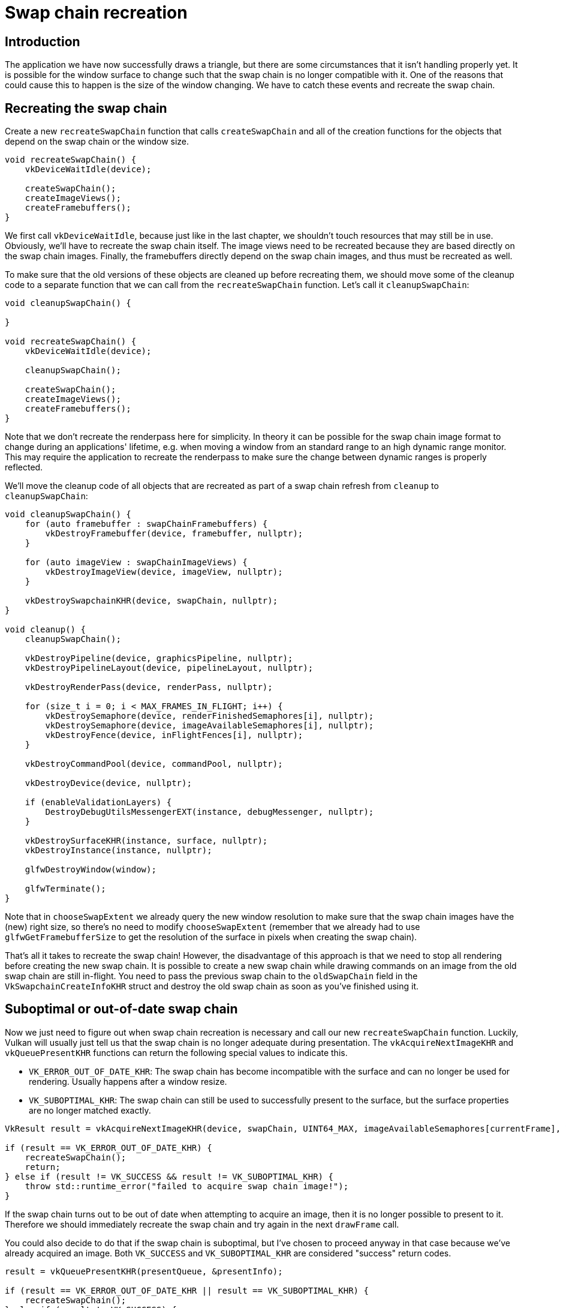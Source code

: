 :pp: {plus}{plus}

= Swap chain recreation

== Introduction

The application we have now successfully draws a triangle, but there are some circumstances that it isn't handling properly yet.
It is possible for the window surface to change such that the swap chain is no longer compatible with it.
One of the reasons that could cause this to happen is the size of the window changing.
We have to catch these events and recreate the swap chain.

== Recreating the swap chain

Create a new `recreateSwapChain` function that calls `createSwapChain` and all of the creation functions for the objects that depend on the swap chain or the window size.

[,c++]
----
void recreateSwapChain() {
    vkDeviceWaitIdle(device);

    createSwapChain();
    createImageViews();
    createFramebuffers();
}
----

We first call `vkDeviceWaitIdle`, because just like in the last chapter, we shouldn't touch resources that may still be in use.
Obviously, we'll have to recreate  the swap chain itself.
The image views need to be recreated because they are based  directly on the swap chain images.
Finally, the framebuffers directly depend on the  swap chain images, and thus must be recreated as well.

To make sure that the old versions of these objects are cleaned up before recreating them, we should move some of the cleanup code to a separate function that we can call from the `recreateSwapChain` function.
Let's call it `cleanupSwapChain`:

[,c++]
----
void cleanupSwapChain() {

}

void recreateSwapChain() {
    vkDeviceWaitIdle(device);

    cleanupSwapChain();

    createSwapChain();
    createImageViews();
    createFramebuffers();
}
----

Note that we don't recreate the renderpass here for simplicity.
In theory it can be possible for the swap chain image format to change during an applications' lifetime, e.g.
when moving a window from an standard range to an high dynamic range monitor.
This may require the application to recreate the renderpass to make sure the change between dynamic ranges is properly reflected.

We'll move the cleanup code of all objects that are recreated as part of a swap chain refresh from `cleanup` to `cleanupSwapChain`:

[,c++]
----
void cleanupSwapChain() {
    for (auto framebuffer : swapChainFramebuffers) {
        vkDestroyFramebuffer(device, framebuffer, nullptr);
    }

    for (auto imageView : swapChainImageViews) {
        vkDestroyImageView(device, imageView, nullptr);
    }

    vkDestroySwapchainKHR(device, swapChain, nullptr);
}

void cleanup() {
    cleanupSwapChain();

    vkDestroyPipeline(device, graphicsPipeline, nullptr);
    vkDestroyPipelineLayout(device, pipelineLayout, nullptr);

    vkDestroyRenderPass(device, renderPass, nullptr);

    for (size_t i = 0; i < MAX_FRAMES_IN_FLIGHT; i++) {
        vkDestroySemaphore(device, renderFinishedSemaphores[i], nullptr);
        vkDestroySemaphore(device, imageAvailableSemaphores[i], nullptr);
        vkDestroyFence(device, inFlightFences[i], nullptr);
    }

    vkDestroyCommandPool(device, commandPool, nullptr);

    vkDestroyDevice(device, nullptr);

    if (enableValidationLayers) {
        DestroyDebugUtilsMessengerEXT(instance, debugMessenger, nullptr);
    }

    vkDestroySurfaceKHR(instance, surface, nullptr);
    vkDestroyInstance(instance, nullptr);

    glfwDestroyWindow(window);

    glfwTerminate();
}
----

Note that in `chooseSwapExtent` we already query the new window resolution to make sure that the swap chain images have the (new) right size, so there's no need to modify `chooseSwapExtent` (remember that we already had to use `glfwGetFramebufferSize` to get the resolution of the surface in pixels when creating the swap chain).

That's all it takes to recreate the swap chain!
However, the disadvantage of this approach is that we need to stop all rendering before creating the new swap chain.
It is possible to create a new swap chain while drawing commands on an image from the old swap chain are still in-flight.
You need to pass the previous swap chain to the `oldSwapChain` field in the `VkSwapchainCreateInfoKHR` struct and destroy the old swap chain as soon as you've finished using it.

== Suboptimal or out-of-date swap chain

Now we just need to figure out when swap chain recreation is necessary and call our new `recreateSwapChain` function.
Luckily, Vulkan will usually just tell us that the swap chain is no longer adequate during presentation.
The `vkAcquireNextImageKHR` and `vkQueuePresentKHR` functions can return the following special values to indicate this.

* `VK_ERROR_OUT_OF_DATE_KHR`: The swap chain has become incompatible with the surface and can no longer be used for rendering.
Usually happens after a window resize.
* `VK_SUBOPTIMAL_KHR`: The swap chain can still be used to successfully present to the surface, but the surface properties are no longer matched exactly.

[,c++]
----
VkResult result = vkAcquireNextImageKHR(device, swapChain, UINT64_MAX, imageAvailableSemaphores[currentFrame], VK_NULL_HANDLE, &imageIndex);

if (result == VK_ERROR_OUT_OF_DATE_KHR) {
    recreateSwapChain();
    return;
} else if (result != VK_SUCCESS && result != VK_SUBOPTIMAL_KHR) {
    throw std::runtime_error("failed to acquire swap chain image!");
}
----

If the swap chain turns out to be out of date when attempting to acquire an image, then it is no longer possible to present to it.
Therefore we should immediately recreate the swap chain and try again in the next `drawFrame` call.

You could also decide to do that if the swap chain is suboptimal, but I've chosen to proceed anyway in that case because we've already acquired an image.
Both `VK_SUCCESS` and `VK_SUBOPTIMAL_KHR` are considered "success" return codes.

[,c++]
----
result = vkQueuePresentKHR(presentQueue, &presentInfo);

if (result == VK_ERROR_OUT_OF_DATE_KHR || result == VK_SUBOPTIMAL_KHR) {
    recreateSwapChain();
} else if (result != VK_SUCCESS) {
    throw std::runtime_error("failed to present swap chain image!");
}

currentFrame = (currentFrame + 1) % MAX_FRAMES_IN_FLIGHT;
----

The `vkQueuePresentKHR` function returns the same values with the same meaning.
In this case we will also recreate the swap chain if it is suboptimal, because we want the best possible result.

== Fixing a deadlock

If we try to run the code now, it is possible to encounter a deadlock.
Debugging the code, we find that the application reaches `vkWaitForFences` but never continues past it.
This is because when `vkAcquireNextImageKHR` returns `VK_ERROR_OUT_OF_DATE_KHR`, we recreate the swapchain and then return from `drawFrame`.
But before that happens, the current frame's fence was waited upon and reset.
Since we return immediately, no work is submitted for execution and the fence will never be signaled, causing `vkWaitForFences` to halt forever.

There is a simple fix thankfully.
Delay resetting the fence until after we know for sure we will be submitting work with it.
Thus, if we return early, the fence is still signaled and `vkWaitForFences` wont deadlock the next time we use the same fence object.

The beginning of `drawFrame` should now look like this:

[,c++]
----
vkWaitForFences(device, 1, &inFlightFences[currentFrame], VK_TRUE, UINT64_MAX);

uint32_t imageIndex;
VkResult result = vkAcquireNextImageKHR(device, swapChain, UINT64_MAX, imageAvailableSemaphores[currentFrame], VK_NULL_HANDLE, &imageIndex);

if (result == VK_ERROR_OUT_OF_DATE_KHR) {
    recreateSwapChain();
    return;
} else if (result != VK_SUCCESS && result != VK_SUBOPTIMAL_KHR) {
    throw std::runtime_error("failed to acquire swap chain image!");
}

// Only reset the fence if we are submitting work
vkResetFences(device, 1, &inFlightFences[currentFrame]);
----

== Handling resizes explicitly

Although many drivers and platforms trigger `VK_ERROR_OUT_OF_DATE_KHR` automatically after a window resize, it is not guaranteed to happen.
That's why we'll add some extra code to also handle resizes explicitly.
First add a new member variable that flags that a resize has happened:

[,c++]
----
std::vector<VkFence> inFlightFences;

bool framebufferResized = false;
----

The `drawFrame` function should then be modified to also check for this flag:

[,c++]
----
if (result == VK_ERROR_OUT_OF_DATE_KHR || result == VK_SUBOPTIMAL_KHR || framebufferResized) {
    framebufferResized = false;
    recreateSwapChain();
} else if (result != VK_SUCCESS) {
    ...
}
----

It is important to do this after `vkQueuePresentKHR` to ensure that the semaphores are in a consistent state, otherwise a signaled semaphore may never be properly waited upon.
Now to actually detect resizes we can use the `glfwSetFramebufferSizeCallback` function in the GLFW framework to set up a callback:

[,c++]
----
void initWindow() {
    glfwInit();

    glfwWindowHint(GLFW_CLIENT_API, GLFW_NO_API);

    window = glfwCreateWindow(WIDTH, HEIGHT, "Vulkan", nullptr, nullptr);
    glfwSetFramebufferSizeCallback(window, framebufferResizeCallback);
}

static void framebufferResizeCallback(GLFWwindow* window, int width, int height) {

}
----

The reason that we're creating a `static` function as a callback is because GLFW does not know how to properly call a member function with the right `this` pointer to our `HelloTriangleApplication` instance.

However, we do get a reference to the `GLFWwindow` in the callback and there is another GLFW function that allows you to store an arbitrary pointer inside of it: `glfwSetWindowUserPointer`:

[,c++]
----
window = glfwCreateWindow(WIDTH, HEIGHT, "Vulkan", nullptr, nullptr);
glfwSetWindowUserPointer(window, this);
glfwSetFramebufferSizeCallback(window, framebufferResizeCallback);
----

This value can now be retrieved from within the callback with `glfwGetWindowUserPointer` to properly set the flag:

[,c++]
----
static void framebufferResizeCallback(GLFWwindow* window, int width, int height) {
    auto app = reinterpret_cast<HelloTriangleApplication*>(glfwGetWindowUserPointer(window));
    app->framebufferResized = true;
}
----

Now try to run the program and resize the window to see if the framebuffer is indeed resized properly with the window.

== Handling minimization

There is another case where a swap chain may become out of date and that is a special kind of window resizing: window minimization.
This case is special because it will result in a frame buffer size of `0`.
In this tutorial we will handle that by pausing until the window is in the foreground again by extending the `recreateSwapChain` function:

[,c++]
----
void recreateSwapChain() {
    int width = 0, height = 0;
    glfwGetFramebufferSize(window, &width, &height);
    while (width == 0 || height == 0) {
        glfwGetFramebufferSize(window, &width, &height);
        glfwWaitEvents();
    }

    vkDeviceWaitIdle(device);

    ...
}
----

The initial call to `glfwGetFramebufferSize` handles the case where the size is already correct and `glfwWaitEvents` would have nothing to wait on.

Congratulations, you've now finished your very first well-behaved Vulkan program!
In the next chapter we're going to get rid of the hardcoded vertices in the vertex shader and actually use a vertex buffer.

link:/attachments/17_swap_chain_recreation.cpp[C{pp} code] / link:/attachments/09_shader_base.vert[Vertex shader] / link:/attachments/09_shader_base.frag[Fragment shader]
